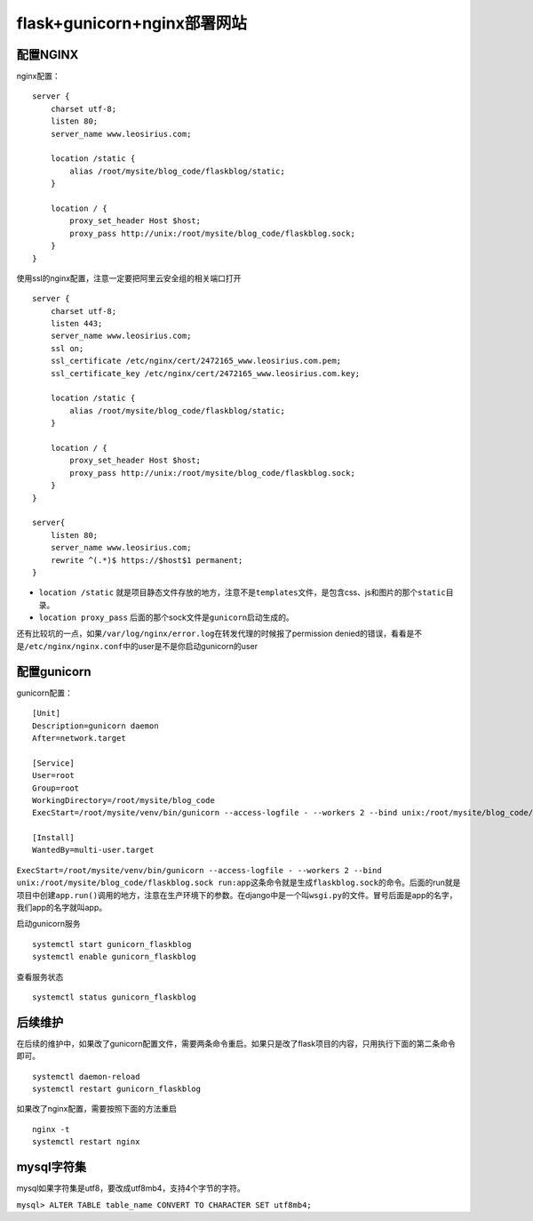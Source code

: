 flask+gunicorn+nginx部署网站
============================

配置NGINX
---------

nginx配置：

::

   server {
       charset utf-8;
       listen 80;
       server_name www.leosirius.com;

       location /static {
           alias /root/mysite/blog_code/flaskblog/static;
       }

       location / {
           proxy_set_header Host $host;
           proxy_pass http://unix:/root/mysite/blog_code/flaskblog.sock;
       }
   }

使用ssl的nginx配置，注意一定要把阿里云安全组的相关端口打开

::


   server {
       charset utf-8;
       listen 443;
       server_name www.leosirius.com;
       ssl on;
       ssl_certificate /etc/nginx/cert/2472165_www.leosirius.com.pem;
       ssl_certificate_key /etc/nginx/cert/2472165_www.leosirius.com.key;

       location /static {
           alias /root/mysite/blog_code/flaskblog/static;
       }

       location / {
           proxy_set_header Host $host;
           proxy_pass http://unix:/root/mysite/blog_code/flaskblog.sock;
       }
   }

   server{
       listen 80;
       server_name www.leosirius.com;
       rewrite ^(.*)$ https://$host$1 permanent;
   }

-  ``location /static``
   就是项目静态文件存放的地方，注意不是\ ``templates``\ 文件，是包含css、js和图片的那个\ ``static``\ 目录。
-  ``location proxy_pass``
   后面的那个sock文件是\ ``gunicorn``\ 启动生成的。

还有比较坑的一点，如果\ ``/var/log/nginx/error.log``\ 在转发代理的时候报了permission
denied的错误，看看是不是\ ``/etc/nginx/nginx.conf``\ 中的user是不是你启动gunicorn的user

配置gunicorn
------------

gunicorn配置：

::

   [Unit]
   Description=gunicorn daemon
   After=network.target

   [Service]
   User=root
   Group=root
   WorkingDirectory=/root/mysite/blog_code
   ExecStart=/root/mysite/venv/bin/gunicorn --access-logfile - --workers 2 --bind unix:/root/mysite/blog_code/flaskblog.sock run:app

   [Install]
   WantedBy=multi-user.target

``ExecStart=/root/mysite/venv/bin/gunicorn --access-logfile - --workers 2 --bind unix:/root/mysite/blog_code/flaskblog.sock run:app``\ 这条命令就是生成\ ``flaskblog.sock``\ 的命令。后面的run就是项目中创建\ ``app.run()``\ 调用的地方，注意在生产环境下的参数。在django中是一个叫\ ``wsgi.py``\ 的文件。冒号后面是app的名字，我们app的名字就叫app。

启动gunicorn服务

::

   systemctl start gunicorn_flaskblog
   systemctl enable gunicorn_flaskblog

查看服务状态

::

   systemctl status gunicorn_flaskblog

后续维护
--------

在后续的维护中，如果改了gunicorn配置文件，需要两条命令重启。如果只是改了flask项目的内容，只用执行下面的第二条命令即可。

::

   systemctl daemon-reload
   systemctl restart gunicorn_flaskblog

如果改了nginx配置，需要按照下面的方法重启

::

   nginx -t
   systemctl restart nginx

mysql字符集
-----------

mysql如果字符集是utf8，要改成utf8mb4，支持4个字节的字符。

``mysql> ALTER TABLE table_name CONVERT TO CHARACTER SET utf8mb4;``
